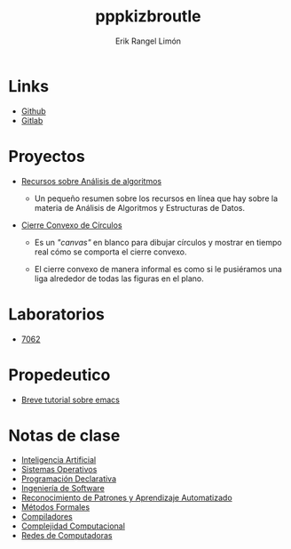 #+title: pppkizbroutle
#+author: Erik Rangel Limón

* Links

  - [[https://github.com/pppkizbroutle][Github]]
  - [[https://gitlab.com/pppkizbroutle][Gitlab]]
  
* Proyectos

  - [[./algoritmos/Algoritmos.org][Recursos sobre Análisis de algoritmos]]

    - Un pequeño resumen sobre los recursos en línea que hay sobre la
      materia de Análisis de Algoritmos y Estructuras de Datos.

  - [[./geometria/index.html][Cierre Convexo de Círculos]]

    - Es un /"canvas"/ en blanco para dibujar círculos y mostrar en tiempo
      real cómo se comporta el cierre convexo.

    - El cierre convexo de manera informal es como si le pusiéramos una
      liga alrededor de todas las figuras en el plano.
    
* Laboratorios

  - [[./7062/laboratorio.org][7062]]

* Propedeutico

  - [[./prope/emacs.org][Breve tutorial sobre emacs]]
  
* Notas de clase

  - [[./notas/IA/Notas.org][Inteligencia Artificial]]
  - [[./notas/SO/Notas.org][Sistemas Operativos]]
  - [[./notas/Declarativa/Notas.org][Programación Declarativa]]
  - [[./notas/IS/Notas.org][Ingeniería de Software]]
  - [[./notas/Aprendizaje/notas.org][Reconocimiento de Patrones y Aprendizaje Automatizado]]
  - [[./notas/MFormales/notas.org][Métodos Formales]]
  - [[./notas/Compiladores/notas.org][Compiladores]]
  - [[./notas/Complejidad/notas.org][Complejidad Computacional]]
  - [[./notas/Redes/notas.org][Redes de Computadoras]]

